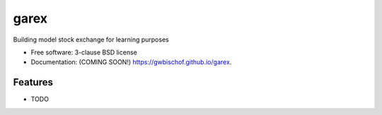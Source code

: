 =====
garex
=====

.. image:: https://github.com/gwbischof/garex/actions/workflows/testing.yml/badge.svg
   :target: https://github.com/gwbischof/garex/actions/workflows/testing.yml


.. image:: https://img.shields.io/pypi/v/garex.svg
        :target: https://pypi.python.org/pypi/garex


Building model stock exchange for learning purposes

* Free software: 3-clause BSD license
* Documentation: (COMING SOON!) https://gwbischof.github.io/garex.

Features
--------

* TODO
